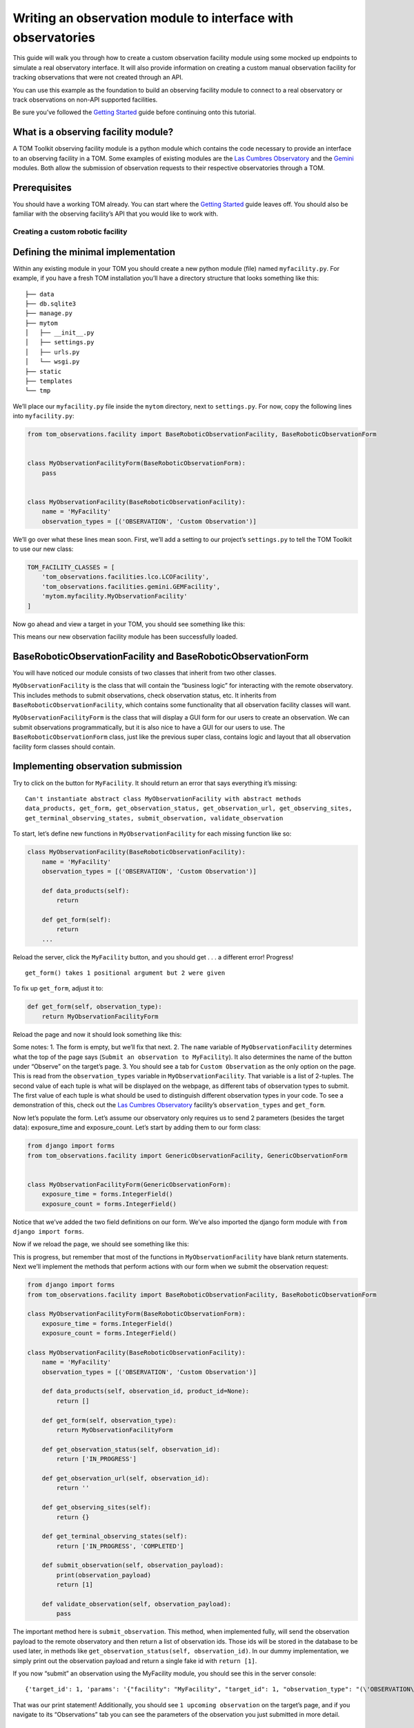 Writing an observation module to interface with observatories
=============================================================

This guide will walk you through how to create a custom observation
facility module using some mocked up endpoints to simulate a real
observatory interface. It will also provide information on creating a
custom manual observation facility for tracking observations that were
not created through an API.

You can use this example as the foundation to build an observing
facility module to connect to a real observatory or track observations
on non-API supported facilities.

Be sure you’ve followed the `Getting
Started </introduction/getting_started>`__ guide before continuing onto
this tutorial.

What is a observing facility module?
~~~~~~~~~~~~~~~~~~~~~~~~~~~~~~~~~~~~

A TOM Toolkit observing facility module is a python module which
contains the code necessary to provide an interface to an observing
facility in a TOM. Some examples of existing modules are the `Las
Cumbres
Observatory <https://github.com/TOMToolkit/tom_base/blob/main/tom_observations/facilities/lco.py>`__
and the
`Gemini <https://github.com/TOMToolkit/tom_base/blob/main/tom_observations/facilities/gemini.py>`__
modules. Both allow the submission of observation requests to their
respective observatories through a TOM.

Prerequisites
~~~~~~~~~~~~~

You should have a working TOM already. You can start where the `Getting
Started </introduction/getting_started>`__ guide leaves off. You should
also be familiar with the observing facility’s API that you would like
to work with.

Creating a custom robotic facility
----------------------------------

Defining the minimal implementation
~~~~~~~~~~~~~~~~~~~~~~~~~~~~~~~~~~~

Within any existing module in your TOM you should create a new python
module (file) named ``myfacility.py``. For example, if you have a fresh
TOM installation you’ll have a directory structure that looks something
like this:

::

   ├── data
   ├── db.sqlite3
   ├── manage.py
   ├── mytom
   │   ├── __init__.py
   │   ├── settings.py
   │   ├── urls.py
   │   └── wsgi.py
   ├── static
   ├── templates
   └── tmp

We’ll place our ``myfacility.py`` file inside the ``mytom`` directory,
next to ``settings.py``. For now, copy the following lines into
``myfacility.py``:

.. code:: python

   from tom_observations.facility import BaseRoboticObservationFacility, BaseRoboticObservationForm


   class MyObservationFacilityForm(BaseRoboticObservationForm):
       pass


   class MyObservationFacility(BaseRoboticObservationFacility):
       name = 'MyFacility'
       observation_types = [('OBSERVATION', 'Custom Observation')]

We’ll go over what these lines mean soon. First, we’ll add a setting to
our project’s ``settings.py`` to tell the TOM Toolkit to use our new
class:

.. code:: python

   TOM_FACILITY_CLASSES = [
       'tom_observations.facilities.lco.LCOFacility',
       'tom_observations.facilities.gemini.GEMFacility',
       'mytom.myfacility.MyObservationFacility'
   ]

Now go ahead and view a target in your TOM, you should see something
like this:

|image0|

This means our new observation facility module has been successfully
loaded.

BaseRoboticObservationFacility and BaseRoboticObservationForm
~~~~~~~~~~~~~~~~~~~~~~~~~~~~~~~~~~~~~~~~~~~~~~~~~~~~~~~~~~~~~

You will have noticed our module consists of two classes that inherit
from two other classes.

``MyObservationFacility`` is the class that will contain the “business
logic” for interacting with the remote observatory. This includes
methods to submit observations, check observation status, etc. It
inherits from ``BaseRoboticObservationFacility``, which contains some
functionality that all observation facility classes will want.

``MyObservationFacilityForm`` is the class that will display a GUI form
for our users to create an observation. We can submit observations
programmatically, but it is also nice to have a GUI for our users to
use. The ``BaseRoboticObservationForm`` class, just like the previous
super class, contains logic and layout that all observation facility
form classes should contain.

Implementing observation submission
~~~~~~~~~~~~~~~~~~~~~~~~~~~~~~~~~~~

Try to click on the button for ``MyFacility``. It should return an error
that says everything it’s missing:

::

   Can't instantiate abstract class MyObservationFacility with abstract methods 
   data_products, get_form, get_observation_status, get_observation_url, get_observing_sites, 
   get_terminal_observing_states, submit_observation, validate_observation

To start, let’s define new functions in ``MyObservationFacility`` for
each missing function like so:

.. code:: python

   class MyObservationFacility(BaseRoboticObservationFacility):
       name = 'MyFacility'
       observation_types = [('OBSERVATION', 'Custom Observation')]

       def data_products(self):
           return

       def get_form(self):
           return
       ...

Reload the server, click the ``MyFacility`` button, and you should get .
. . a different error! Progress!

::

   get_form() takes 1 positional argument but 2 were given

To fix up ``get_form``, adjust it to:

.. code:: python

       def get_form(self, observation_type):
           return MyObservationFacilityForm

Reload the page and now it should look something like this:

|image1|

Some notes: 1. The form is empty, but we’ll fix that next. 2. The
``name`` variable of ``MyObservationFacility`` determines what the top
of the page says (``Submit an observation to MyFacility``). It also
determines the name of the button under “Observe” on the target’s page.
3. You should see a tab for ``Custom Observation`` as the only option on
the page. This is read from the ``observation_types`` variable in
``MyObservationFacility``. That variable is a list of 2-tuples. The
second value of each tuple is what will be displayed on the webpage, as
different tabs of observation types to submit. The first value of each
tuple is what should be used to distinguish different observation types
in your code. To see a demonstration of this, check out the `Las Cumbres
Observatory <https://github.com/TOMToolkit/tom_base/blob/main/tom_observations/facilities/lco.py>`__
facility’s ``observation_types`` and ``get_form``.

Now let’s populate the form. Let’s assume our observatory only requires
us to send 2 parameters (besides the target data): exposure_time and
exposure_count. Let’s start by adding them to our form class:

.. code:: python

   from django import forms
   from tom_observations.facility import GenericObservationFacility, GenericObservationForm


   class MyObservationFacilityForm(GenericObservationForm):
       exposure_time = forms.IntegerField()
       exposure_count = forms.IntegerField()

Notice that we’ve added the two field definitions on our form. We’ve
also imported the django form module with ``from django import forms``.

Now if we reload the page, we should see something like this:

|image2|

This is progress, but remember that most of the functions in
``MyObservationFacility`` have blank return statements. Next we’ll
implement the methods that perform actions with our form when we submit
the observation request:

.. code:: python

   from django import forms
   from tom_observations.facility import BaseRoboticObservationFacility, BaseRoboticObservationForm

   class MyObservationFacilityForm(BaseRoboticObservationForm):
       exposure_time = forms.IntegerField()
       exposure_count = forms.IntegerField()

   class MyObservationFacility(BaseRoboticObservationFacility):
       name = 'MyFacility'
       observation_types = [('OBSERVATION', 'Custom Observation')]

       def data_products(self, observation_id, product_id=None):
           return []

       def get_form(self, observation_type):
           return MyObservationFacilityForm

       def get_observation_status(self, observation_id):
           return ['IN_PROGRESS']

       def get_observation_url(self, observation_id):
           return ''

       def get_observing_sites(self):
           return {}

       def get_terminal_observing_states(self):
           return ['IN_PROGRESS', 'COMPLETED']

       def submit_observation(self, observation_payload):
           print(observation_payload)
           return [1]

       def validate_observation(self, observation_payload):
           pass

The important method here is ``submit_observation``. This method, when
implemented fully, will send the observation payload to the remote
observatory and then return a list of observation ids. Those ids will be
stored in the database to be used later, in methods like
``get_observation_status(self, observation_id)``. In our dummy
implementation, we simply print out the observation payload and return a
single fake id with ``return [1]``.

If you now “submit” an observation using the MyFacility module, you
should see this in the server console:

::

   {'target_id': 1, 'params': '{"facility": "MyFacility", "target_id": 1, "observation_type": "(\'OBSERVATION\', \'Custom Observation\')", "exposure_time": 100, "exposure_count": 2}'}

That was our print statement! Additionally, you should see
``1 upcoming observation`` on the target’s page, and if you navigate to
its “Observations” tab you can see the parameters of the observation you
just submitted in more detail.

Filling in the rest of the functionality
~~~~~~~~~~~~~~~~~~~~~~~~~~~~~~~~~~~~~~~~

You’ll notice we added many more methods other than
``submit_observation`` to our Facility class. For now they return dummy
data, but when you adapt it to work with a real observatory you should
fill them in with the correct logic so that the whole module works
correctly with the TOM. You can view explanations of each method `in the
source
code <https://github.com/TOMToolkit/tom_base/blob/main/tom_observations/facility.py#L142>`__

###Airmass plotting for new facilities The last step in adding a new
facility is to get it to appear on airmass plots. If you input two dates
into the “Plan” form under the “Observe” tab on a target’s page, you’ll
see the target’s visibility. By default, the plot shows you the airmass
at LCO and Gemini sites.

In our ``MyObservationFacility`` class, let’s define a new variable
called ``SITES``. Modeling our ``SITES`` on the one defined for `Las
Cumbres
Observatory <https://github.com/TOMToolkit/tom_base/blob/main/tom_observations/facilities/lco.py>`__,
we can easily put new sites into the airmass plots:

.. code:: python

   class MyObservationFacility(BaseRoboticObservationFacility):
       name = 'MyFacility'
       observation_types = [('OBSERVATION', 'Custom Observation')]

       SITES = {
           'Itagaki': {
               'latitude': 38.188020,
               'longitude': 140.335113,
               'elevation': 350
           }
       }

       ...

       def get_observing_sites(self):
           return self.SITES

(Koichi Itagaki is an “amateur” astronomer in Japan who has discovered
many extremely interesting supernovae.)

Now the new observatory site should show up when you generate airmass
plots. Even if the facilities you observe at are not API-accessible, you
can still add them to your TOM’s airmass plots to judge what targets to
observe when.

Happy developing!

Creating a custom manual facility
---------------------------------

.. |image0| image:: /_static/observation_module/myfacility.png
.. |image1| image:: /_static/observation_module/empty_form.png
.. |image2| image:: /_static/observation_module/fields.png
